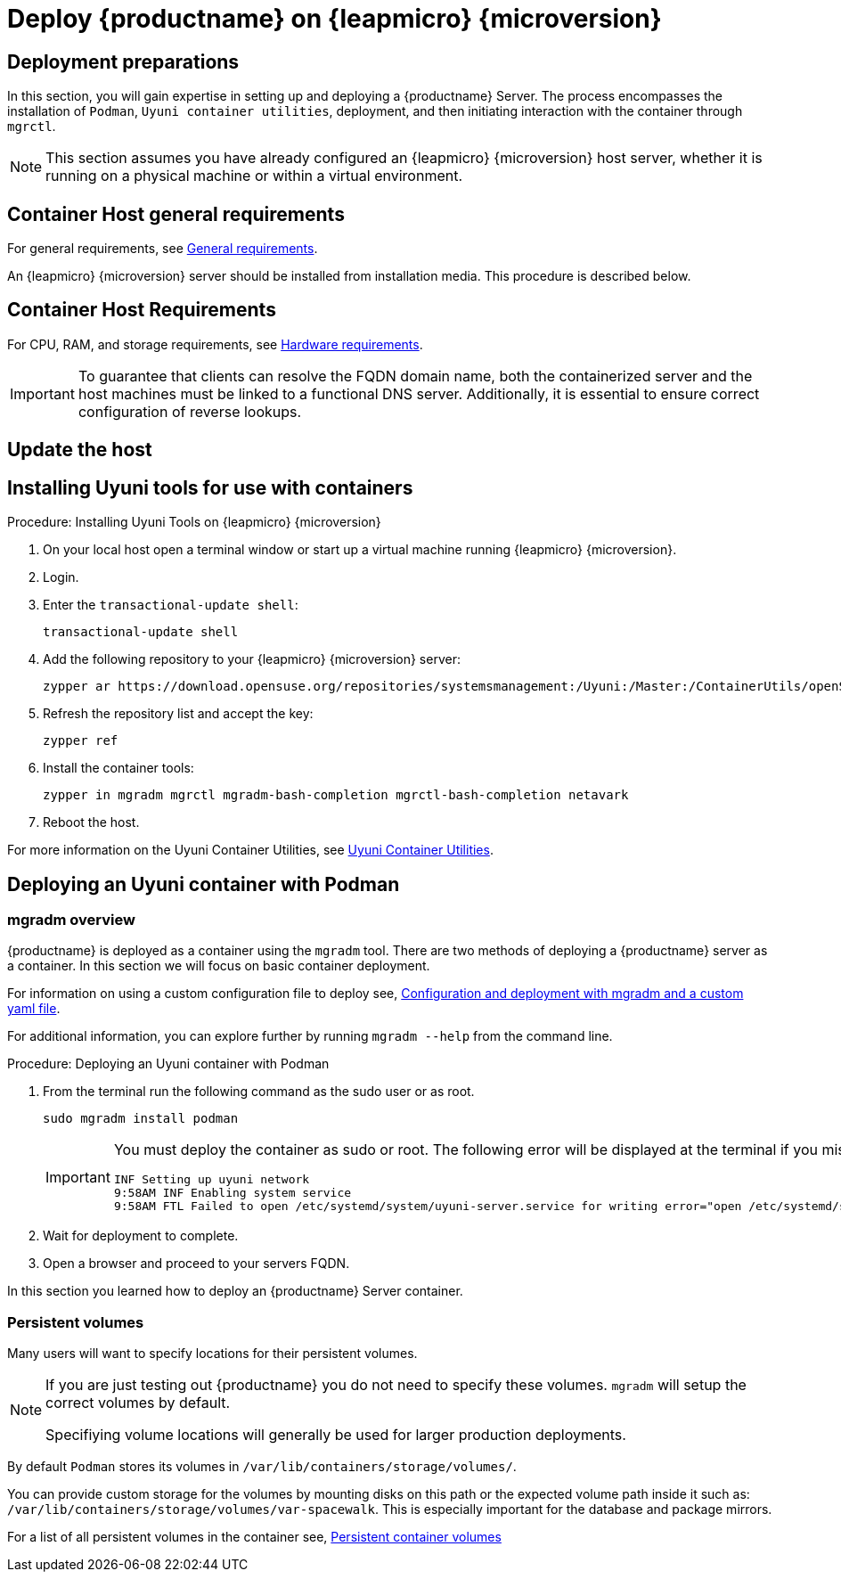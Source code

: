 = Deploy {productname} on {leapmicro} {microversion}



== Deployment preparations

In this section, you will gain expertise in setting up and deploying a {productname} Server.
The process encompasses the installation of [command]``Podman``, [systemitem]``Uyuni container utilities``, deployment, and then initiating interaction with the container through [command]``mgrctl``.

[NOTE]
====
This section assumes you have already configured an {leapmicro} {microversion} host server, whether it is running on a physical machine or within a virtual environment.
====

== Container Host general requirements

For general requirements, see xref:installation-and-upgrade:general-requirements.adoc[General requirements].

An {leapmicro} {microversion} server should be installed from installation media.
This procedure is described below.

[[installation-server-containers-requirements]]
== Container Host Requirements

For CPU, RAM, and storage requirements, see xref:installation-and-upgrade:hardware-requirements.adoc[Hardware requirements].


[IMPORTANT]
====
To guarantee that clients can resolve the FQDN domain name, both the containerized server and the host machines must be linked to a functional DNS server. Additionally, it is essential to ensure correct configuration of reverse lookups.
====

== Update the host


== Installing Uyuni tools for use with containers


.Procedure: Installing Uyuni Tools on {leapmicro} {microversion}
. On your local host open a terminal window or start up a virtual machine running {leapmicro} {microversion}.

. Login.

. Enter the [command]``transactional-update shell``:
+

----
transactional-update shell
----
+

. Add the following repository to your {leapmicro} {microversion} server:
+

----
zypper ar https://download.opensuse.org/repositories/systemsmanagement:/Uyuni:/Master:/ContainerUtils/openSUSE_Leap_Micro_5.5/systemsmanagement:Uyuni:Master:ContainerUtils.repo
----
+

. Refresh the repository list and accept the key:
+
----
zypper ref
----
+

. Install the container tools:
+

[source, shell]
----
zypper in mgradm mgrctl mgradm-bash-completion mgrctl-bash-completion netavark
----
+

. Reboot the host.


For more information on the Uyuni Container Utilities, see link:https://build.opensuse.org/repositories/systemsmanagement:Uyuni:Master:ContainerUtils[Uyuni Container Utilities].



== Deploying an Uyuni container with Podman



=== mgradm overview

{productname} is deployed as a container using the [command]``mgradm`` tool.
There are two methods of deploying a {productname} server as a container. 
In this section we will focus on basic container deployment.

For information on using a custom configuration file to deploy see, xref:installation-and-upgrade:container-management/mgradm-yaml-custom-configuration.adoc[Configuration and deployment with mgradm and a custom yaml file].


For additional information, you can explore further by running [command]``mgradm --help`` from the command line.


.Procedure: Deploying an Uyuni container with Podman
. From the terminal run the following command as the sudo user or as root.
+

[source, shell]
----
sudo mgradm install podman
----
+

[IMPORTANT]
====
You must deploy the container as sudo or root. The following error will be displayed at the terminal if you miss this step.

[source, shell]
----
INF Setting up uyuni network
9:58AM INF Enabling system service
9:58AM FTL Failed to open /etc/systemd/system/uyuni-server.service for writing error="open /etc/systemd/system/uyuni-server.service: permission denied"
----
====

. Wait for deployment to complete.

. Open a browser and proceed to your servers FQDN.

In this section you learned how to deploy an {productname} Server container.



=== Persistent volumes

Many users will want to specify locations for their persistent volumes.

[NOTE]
====
If you are just testing out {productname} you do not need to specify these volumes. [command]``mgradm`` will setup the correct volumes by default.

Specifiying volume locations will generally be used for larger production deployments.
====

By default [command]``Podman`` stores its volumes in [path]``/var/lib/containers/storage/volumes/``. 

You can provide custom storage for the volumes by mounting disks on this path or the expected volume path inside it such as: [path]``/var/lib/containers/storage/volumes/var-spacewalk``. This is especially important for the database and package mirrors. 

For a list of all persistent volumes in the container see,  xref:installation-and-upgrade:container-management/persistent-container-volumes.adoc[Persistent container volumes]




